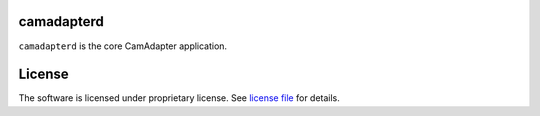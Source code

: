 camadapterd
===========

``camadapterd`` is the core CamAdapter application.

License
=======

The software is licensed under proprietary license. See `license file </LICENSE>`__ for details.